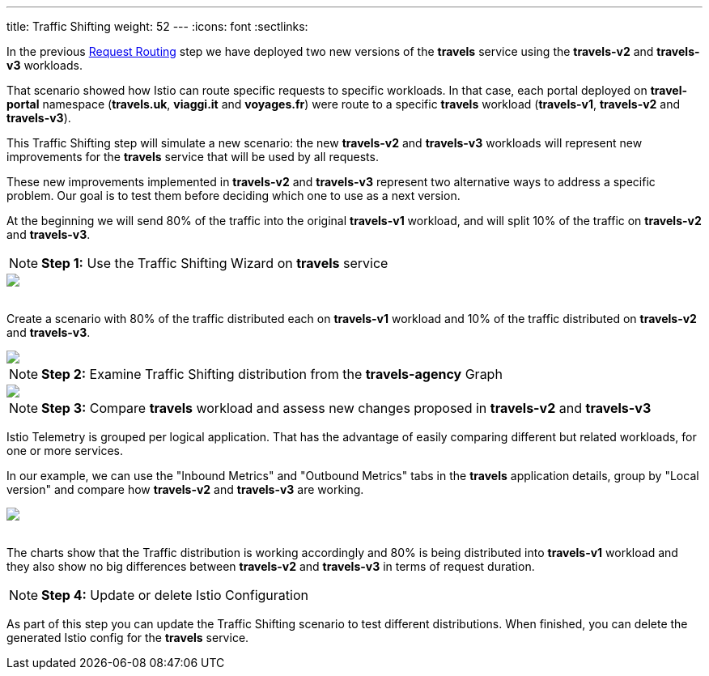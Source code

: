 ---
title: Traffic Shifting
weight: 52
---
:icons: font
:sectlinks:

In the previous link:../tutorial/#01-request-routing[Request Routing, window="_blank"] step we have deployed two new versions of the *travels* service using the *travels-v2* and *travels-v3* workloads.

That scenario showed how Istio can route specific requests to specific workloads. In that case, each portal deployed on *travel-portal* namespace (*travels.uk*, *viaggi.it* and *voyages.fr*) were route to a specific *travels* workload (*travels-v1*, *travels-v2* and *travels-v3*).

This Traffic Shifting step will simulate a new scenario: the new *travels-v2* and *travels-v3* workloads will represent new improvements for the *travels* service that will be used by all requests.

These new improvements implemented in *travels-v2* and *travels-v3* represent two alternative ways to address a specific problem. Our goal is to test them before deciding which one to use as a next version.

At the beginning we will send 80% of the traffic into the original *travels-v1* workload, and will split 10% of the traffic on *travels-v2* and *travels-v3*.

NOTE: *Step 1:* Use the Traffic Shifting Wizard on *travels* service

++++
<a class="image-popup-fit-height" href="/images/tutorial/05-03-traffic-shifting-action.png" title="Traffic Shifting Action">
    <img src="/images/tutorial/05-03-traffic-shifting-action.png" style="display:block;margin: 0 auto;" />
</a>
++++

{nbsp} +
Create a scenario with 80% of the traffic distributed each on *travels-v1* workload and 10% of the traffic distributed on *travels-v2* and *travels-v3*.

++++
<a class="image-popup-fit-height" href="/images/tutorial/05-03-split-traffic.png" title="Split Traffic">
    <img src="/images/tutorial/05-03-split-traffic.png" style="display:block;margin: 0 auto;" />
</a>
++++

NOTE: *Step 2:* Examine Traffic Shifting distribution from the *travels-agency* Graph

++++
<a class="image-popup-fit-height" href="/images/tutorial/05-03-travels-graph.png" title="Travels Graph">
    <img src="/images/tutorial/05-03-travels-graph.png" style="display:block;margin: 0 auto;" />
</a>
++++

NOTE: *Step 3:* Compare *travels* workload and assess new changes proposed in *travels-v2* and *travels-v3*

Istio Telemetry is grouped per logical application. That has the advantage of easily comparing different but related workloads, for one or more services.

In our example, we can use the "Inbound Metrics" and "Outbound Metrics" tabs in the *travels* application details, group by "Local version" and compare how *travels-v2* and *travels-v3* are working.

++++
<a class="image-popup-fit-height" href="/images/tutorial/05-03-compare-local-travels-version.png" title="Compare Travels Workloads">
    <img src="/images/tutorial/05-03-compare-local-travels-version.png" style="display:block;margin: 0 auto;" />
</a>
++++

{nbsp} +
The charts show that the Traffic distribution is working accordingly and 80% is being distributed into *travels-v1* workload and they also show no big differences between *travels-v2* and *travels-v3* in terms of request duration.

NOTE: *Step 4:* Update or delete Istio Configuration

As part of this step you can update the Traffic Shifting scenario to test different distributions. When finished, you can delete the generated Istio config for the *travels* service.
